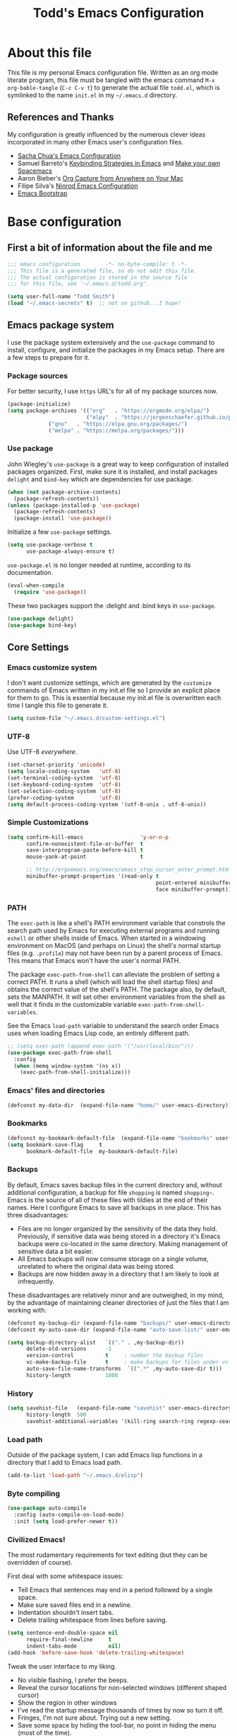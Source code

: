 #+TITLE: Todd's Emacs Configuration
#+OPTIONS: toc:4 h:4
#+STARTUP: showeverything
#+PROPERTY: header-args:emacs-lisp   :tangle "~/.emacs.d/todd.el"

* About this file

This file is my personal Emacs configuration file. Written as an org mode literate
program, this file must be tangled with the emacs command =M-x org-bable-tangle=
(=C-c C-v t=) to generate the actual file =todd.el=,
which is symlinked to the name =init.el= in my =~/.emacs.d= directory.

** References and Thanks

My configuration is greatly influenced by the numerous clever ideas incorporated
in many other Emacs user's configuration files.

  * [[https://raw.githubusercontent.com/sachac/.emacs.d/gh-pages/Sacha.org][Sacha Chua's Emacs Configuration]]
  * Samuel Barreto's [[https://sam217pa.github.io/2016/09/23/keybindings-strategies-in-emacs/][Keybinding Strategies in Emacs]] and [[https://sam217pa.github.io/2016/08/30/how-to-make-your-own-spacemacs/][Make your own Spacemacs]]
  * Aaron Bieber's [[https://blog.aaronbieber.com/2016/11/24/org-capture-from-anywhere-on-your-mac.html][Org Capture from Anywhere on Your Mac]]
  * Filipe Silva's [[https://github.com/ninrod/dotfiles/blob/master/emacs/boot.org][Ninrod Emacs Configuration]]
  * [[http://emacs-bootstrap.com/][Emacs Bootstrap]]

* Base configuration

** First a bit of information about the file and me

#+BEGIN_SRC emacs-lisp :padline no
;;; emacs configuration        -*- no-byte-compile: t -*-
;;; This file is a generated file, so do not edit this file.
;;; The actual configuration is stored in the source file
;;; for this file, see `~/.emacs.d/todd.org'.

(setq user-full-name "Todd Smith")
(load "~/.emacs-secrets" t)  ;; not on github...I hope!
#+END_SRC

** Emacs package system

I use the package system extensively and the =use-package= command to
install, configure, and initialize the packages in my Emacs setup. There
are a few steps to prepare for it.

*** Package sources

For better security, I use =https= URL's for all of my package sources now.

#+BEGIN_SRC emacs-lisp
(package-initialize)
(setq package-archives '(("org"   . "https://orgmode.org/elpa/")
                         ("elpy"  . "https://jorgenschaefer.github.io/packages/")
			 ("gnu"   . "https://elpa.gnu.org/packages/")
			 ("melpa" . "https://melpa.org/packages/")))
#+END_SRC

*** Use package

John Wiegley's =use-package= is a great way to keep configuration
of installed packages organized. First, make sure it is installed,
and install packages =delight= and =bind-key= which are dependencies
for use package.

#+BEGIN_SRC emacs-lisp
(when (not package-archive-contents)
  (package-refresh-contents))
(unless (package-installed-p 'use-package)
  (package-refresh-contents)
  (package-install 'use-package))
#+END_SRC

Initialize a few =use-package= settings.

#+BEGIN_SRC emacs-lisp
(setq use-package-verbose t
      use-package-always-ensure t)
#+END_SRC

=use-package.el= is no longer needed at runtime, according to its documentation.

#+BEGIN_SRC emacs-lisp
(eval-when-compile
  (require 'use-package))
#+END_SRC

These two packages support the :delight and :bind keys in =use-package=.

#+BEGIN_SRC emacs-lisp
(use-package delight)
(use-package bind-key)
#+END_SRC

** Core Settings

*** Emacs customize system

I don't want customize settings, which are generated by the =customize=
commands of Emacs written in my init.el file so I provide an explicit
place for them to go. This is essential because my init.el file is
overwritten each time I tangle this file to generate it.

#+BEGIN_SRC emacs-lisp
(setq custom-file "~/.emacs.d/custom-settings.el")
#+END_SRC

*** UTF-8

Use UTF-8 /everywhere/.

#+BEGIN_SRC emacs-lisp
(set-charset-priority 'unicode)
(setq locale-coding-system   'utf-8)
(set-terminal-coding-system  'utf-8)
(set-keyboard-coding-system  'utf-8)
(set-selection-coding-system 'utf-8)
(prefer-coding-system        'utf-8)
(setq default-process-coding-system '(utf-8-unix . utf-8-unix))
#+END_SRC

*** Simple Customizations

#+BEGIN_SRC emacs-lisp
  (setq confirm-kill-emacs                  'y-or-n-p
        confirm-nonexistent-file-or-buffer  t
        save-interprogram-paste-before-kill t
        mouse-yank-at-point                 t

        ;; http://ergoemacs.org/emacs/emacs_stop_cursor_enter_prompt.html
        minibuffer-prompt-properties '(read-only t
                                                 point-entered minibuffer-avoid-prompt
                                                 face minibuffer-prompt))
#+END_SRC

*** PATH

The =exec-path= is like a shell's PATH environment variable that constrols the
search path used by Emacs for executing external programs and running =eshell= or other
shells inside of Emacs. When started in a windowing environment on MacOS (and
perhaps on Linux) the shell's normal startup files (e.g. =.profile=) may not have
been run by a parent process of Emacs. This means that Emacs won't have the user's
normal PATH.

The package =exec-path-from-shell= can alleviate the problem of setting a correct
PATH. It runs a shell (which will load the shell startup files) and obtains the
correct value of the shell's PATH. The package also, by default, sets the MANPATH.
It will set other environment variables from the shell as well that it finds in
the customizable variable =exec-path-from-shell-variables=.

See the Emacs =load-path=
variable to understand the search order Emacs uses when loading Emacs Lisp code,
an entirely different path.

#+BEGIN_SRC emacs-lisp
  ;; (setq exec-path (append exec-path '("/usr/local/bin/")))
  (use-package exec-path-from-shell
    :config
    (when (memq window-system '(ns x))
      (exec-path-from-shell-initialize)))
#+END_SRC

*** Emacs' files and directories

#+BEGIN_SRC emacs-lisp
(defconst my-data-dir  (expand-file-name "home/" user-emacs-directory))
#+END_SRC

*** Bookmarks

#+BEGIN_SRC emacs-lisp
  (defconst my-bookmark-default-file  (expand-file-name "bookmarks" user-emacs-directory))
  (setq bookmark-save-flag     t
        bookmark-default-file  my-bookmark-default-file)
#+END_SRC

*** Backups

By default, Emacs saves backup files in the current directory and, without
additional configuration, a backup for file =shopping= is named =shopping~=.
Emacs is the source of all of these files with tildies at the end of their names.
Here I configure Emacs to save all backups in one place. This has three disadvantages:

  - Files are no longer organized by the sensitivity of the data they hold. Previously,
    if sensitive data was being stored in a directory it's Emacs backups were co-located
    in the same directory. Making management of sensitive data a bit easier.
  - All Emacs backups will now consume storage on a single volume, unrelated to where
    the original data was being stored.
  - Backups are now hidden away in a directory that I am likely to look at infrequently.

These disadvantages are relatively minor and are outweighed, in my mind, by the advantage
of maintaining cleaner directories of just the files that I am working with.

#+BEGIN_SRC emacs-lisp
  (defconst my-backup-dir (expand-file-name "backups/" user-emacs-directory))
  (defconst my-auto-save-dir (expand-file-name "auto-save-list/" user-emacs-directory))

  (setq backup-directory-alist   `(("." . ,my-backup-dir))
        delete-old-versions      -1
        version-control          t     ; number the backup files
        vc-make-backup-file      t     ; make backups for files under vc
        auto-save-file-name-transforms  `((".*" ,my-auto-save-dir t)))
        history-length           1000
#+END_SRC

*** History

#+BEGIN_SRC emacs-lisp
  (setq savehist-file   (expand-file-name "savehist" user-emacs-directory)
        history-length  500
        savehist-additional-variables '(kill-ring search-ring regexp-search-ring))
#+END_SRC

*** Load path

Outside of the package system, I can add Emacs lisp functions in
a directory that I add to Emacs load path.

#+BEGIN_SRC emacs-lisp
(add-to-list 'load-path "~/.emacs.d/elisp")
#+END_SRC

*** Byte compiling

#+BEGIN_SRC emacs-lisp
(use-package auto-compile
  :config (auto-compile-on-load-mode)
  :init (setq load-prefer-newer t))
#+END_SRC

*** Civilized Emacs!

The most rudamentary requirements for text editing (but they can be overridden of course).

First deal with some whitespace issues:

  * Tell Emacs that sentences may end in a period followed by a single space.
  * Make sure saved files end in a newline.
  * Indentation shouldn't insert tabs.
  * Delete trailing whitespace from lines before saving.

#+BEGIN_SRC emacs-lisp
  (setq sentence-end-double-space nil
        require-final-newline     t
        indent-tabs-mode          nil)
  (add-hook 'before-save-hook 'delete-trailing-whitespace)
#+END_SRC

Tweak the user interface to my liking.

  * No visible flashing, I prefer the beeps.
  * Reveal the cursor locations for non-selected windows (different shaped cursor)
  * Show the region in other windows
  * I've read the startup message thousands of times by now so turn it off.
  * Fringes, I'm not sure about. Trying out a new setting.
  * Save some space by hiding the tool-bar, no point in hiding the menu (most of the time).
  * Scroll bars, sometimes I like them sometimes I don't. They can stay in for now.

#+BEGIN_SRC emacs-lisp
  (setq visible-bell                   nil
        cursor-in-non-selected-windows t
        highlight-nonselected-windows  t
        inhibit-startup-message        t
        fringes-outside-margins        t)

  (when (fboundp 'tool-bar-mode)
    (tool-bar-mode -1))
#+END_SRC

Seeing matching parentheses is /very/ helpful while programming.

#+BEGIN_SRC emacs-lisp
  (show-paren-mode 1)
#+END_SRC

Help windows are selected automatically so that I can close them with just a
single key press (=q=) and get my windows back.

#+BEGIN_SRC emacs-lisp
  (setq help-window-select t)
#+END_SRC

* General configuration

** Elisp libraries

#+BEGIN_SRC emacs-lisp
(use-package dash)
#+END_SRC

** Appearance

** Splash Screen

Just like the Spacemacs dashboard!

#+BEGIN_SRC emacs-lisp
(use-package dashboard
  :init
  (setq dashboard-banner-logo-title "Welcome to Emacs"
        dashboard-startup-banner 'logo)
  :config
  ;; (add-to-list 'dashboard-items '(agenda) t)
  (add-hook 'dashboard-mode-hook
            (lambda () (set (make-local-variable 'mouse-1-click-follows-link) nil)))
  (dashboard-setup-startup-hook))
#+END_SRC

*** Themes

Now for some themes.

#+BEGIN_SRC emacs-lisp
  (use-package spacemacs-theme :defer)
  (use-package zenburn-theme :defer)
  (use-package solarized-theme :defer)
  (use-package leuven-theme :defer)
  (use-package color-theme-sanityinc-tomorrow :defer)
  (use-package monokai-theme :defer)
  (use-package material-theme :defer)
  (use-package moe-theme :defer)
  (use-package cyberpunk-theme :defer)
  (use-package ample-theme :defer)
  (use-package tango-plus-theme :defer)
  (use-package espresso-theme :defer)

  (load-theme 'spacemacs-light t)
#+END_SRC

** Time in the modeline

#+begin_src emacs-lisp
(display-time-mode 1)
#+end_src

* Extensions

** Avy

#+BEGIN_SRC emacs-lisp
  (use-package avy
    :bind
    ("<f8> j b" . pop-global-mark)
    ("<f8> j j" . avy-goto-char)
    ("<f8> j w" . avy-goto-word-1)
    ("<f8> j l" . avy-goto-line))
#+END_SRC

** Company

#+BEGIN_SRC emacs-lisp
  (use-package company
    :delight
    :config
    (global-company-mode))
#+END_SRC

** Counsel and Ivy

See documentation at [[http://oremacs.com/swiper/][Ivy User Manual]]. During name completion, Ivy provides several
commands

*** Minibuffer key bindings

  - =C-a=, =C-f=, =M-d=, =M-DEL=, =M-b=, =M-w=, =C-k=, and =C-y= work as
    expected in the minibuffer the same way they work in fundamental-mode.
  - =C-n=, =C-p=, =M-<=, =M->=, =C-v=, =M-v= navigate through the candidates
    as one would expect.

*** Key bindings for single selection, action, then exit

  - =C-m= or =RET= :: Calls the default action then exits minibuffer.
  - =M-o= :: Presents action choices when there is more than one possible.
  - =C-j= :: When completing file names, selects current directory candidate
    and starts a new completion there.
  - =TAB= :: Attempts partial completion. =TAB TAB= is same as =C-j=.
  - =C-M-j= :: Exits with the current /input/ insead of current /candidate/.
    This is useful when using =find-file= to create a new file, but the desired
    name partially matches an existing file which you don't want to select.
  - =C-'= :: Avy selection of candidate.

*** Key bindings for multiple sections and actions, keeping minibuffer open

  - =C-M-m= :: Non-exiting version of =C-m=. For example try it in =describe-function=.
  - =C-M-o= :: Non-exiting version of =M-o=.
  - =C-M-n= :: Combines =C-n= and =C-M-m=. Good for opening several files.
  - =C-M-p= :: Combines =C-p= and =C-M-m=.
  - =ivy-resume= :: I've bound this to =C-c C-r=. Recalls the state of completion
    session just before its last exit. Useful after accidental =C-m=.

*** Key bindings that alter the minibuffer input

  Powerful capabilities that I need to learn to use.

  - =M-n= :: Cycle forward through Ivy command history. On empty history inserts
    symbol at point. (Not sure what this means.)
  - =M-p= :: Cycle to previous command history.
  - =M-i= :: Insert current candidate into minibuffer. Try it for renaming:
    =M-i= to insert original name, edit it, =C-m= to complete renaming. (I
    need to try this.)
  - =M-j= :: insert sub-word at point into the minibuffer. Similar to =C-s C-w=
    with =isearch=, but Ivy reserves =C-w= for =kill-region= as it is in
    fundamental mode.
  - =S-SPC= :: Deletes the current input and resets the candidates list to the
    currently restricted matches. Allows narrowing in successive steps.
  - =C-r= :: Reverse completion through the command's history. So easy way to
    find a recent file.

*** Other key bindings

  - =M-w= :: Copy selected candidates to the kill ring. Copies the region if active.

*** Hydra in the minibuffer

  =C-o= invokes the hydra menu with short key bindings.

*** Saving the current completion session to an occur buffer

  =C-c C-o= saves the current candidates to a new buffer. This buffer is
  read-only, but supports the following bindings.

  - =RET= :: Do current action on selected.
  - =mouse-1= :: Do current action on selected.
  - =j= :: Next line.
  - =k= :: Previouse line.
  - =a= :: Read an action and make it current
  - =o= :: Read an action and do it on selected candidate.
  - =q= :: Bury the current buffer.

*** File name competion

  - =C-j= :: On a directory, restart completion from that directory. On
    a file or =./=, exit completion with the selected candidate.
  - =DEL= :: Restart the completion in the parent directory if current input is
    empty.
  - =//= :: Switch to the root directory.
  - =~= :: Switch to the home directory.
  - =/= :: If the current input matches an existing directory name exactly,
    switch to that directory.
  - =M-r= :: Toggle between input as regexp or not. Since . matches anychar in
    regexp mode, use this to switch to literal matching mode.
  - =M-p=, =M-n=, =C-r= :: Move through file name completion from history of
    previously opened files.

*** TRAMP

  From any directory, with empty input, input =/ssh:= and press =RET=. Starts
  completion for host and user names. For =/ssh:user@= input, completes the
  domain name.

  Also =/sudo:: RET= does sudo access for the current directory. Using =/sudo:=,
  will do completion for the desired user.

*** Ivy and Counsel packages

  Ivy provides an elegant selection interface.
  I set =ivy-use-virtual-buffers= so that recent files are added to the
  buffer lists.

#+BEGIN_SRC emacs-lisp
  (use-package ivy
    :delight ivy-mode
    :init
    (setq ivy-use-virtual-buffers t
          ivy-count-format "%d/%d ")
    :config
    (ivy-mode 1))

  (use-package ivy-hydra
    :after (ivy hydra))
#+END_SRC

  Counsel uses the Ivy selection interface to implement selection of files, buffers,
  etc.

#+BEGIN_SRC emacs-lisp
  (use-package counsel
    :delight counsel-mode
    :config
    (counsel-mode)
    :bind
    ; resume
    ("C-c C-r" . ivy-resume)
    ; files
    ("<f8> f f" . counsel-find-file)
    ("<f8> f l" . counsel-locate)
    ("<f8> f r" . counsel-recentf)
    ("<f8> f g" . counsel-git)
    ; buffers
    ("<f8> b b" . counsel-ibuffer)
    ; searching
    ("C-s" . swiper)
    ("<f8> / g" . counsel-git-grep)
    ("<f8> / a" . counsel-ag))
#+END_SRC

** Ediff

#+BEGIN_SRC emacs-lisp
  (use-package ediff
    :config
    (setq ediff-window-setup-function 'ediff-setup-windows-plain)
    (setq-default ediff-highlight-all-diffs 'nil)
    (setq ediff-diff-options "-w"))
#+END_SRC

** Expand region

#+BEGIN_SRC emacs-lisp
  (use-package expand-region
    :init
    (setq expand-region-contract-fast-key "V")
    (setq expand-region-reset-fast-key "r")
    :bind
    ("<f8> v" . er/expand-region))
#+END_SRC

** Flycheck

Be sure to see [[http://www.flycheck.org/en/latest/index.html][Flycheck documentation]].

#+BEGIN_SRC emacs-lisp
  (use-package flycheck
    :delight " Fc"
    :init (global-flycheck-mode))
#+END_SRC


** Hlinum and linum

The =linum= package numbers lines; the =hlinum= package highlights the current
line's line number.

#+BEGIN_SRC emacs-lisp
  (use-package hlinum
    :config
    (hlinum-activate))

  (use-package linum
    :config
    (setq linum-format " %3d ")
    :hook (prog-mode . linum-mode))
#+END_SRC

** Magit

Org mode, Projectile, and Magit are key features of Emacs. This package, Magit, is
often cited as being the best interface to git.

#+BEGIN_SRC emacs-lisp
  (use-package magit
    :init
    (setq magit-completing-read-function 'ivy-completing-read))

  (use-package magit-popup)
#+END_SRC

** Projectile

See the documentation at [[https://projectile.readthedocs.io/en/latest/][Projectile at readthedocs]].

#+BEGIN_SRC emacs-lisp
  (use-package projectile
    :delight '(:eval (concat " {" (projectile-project-name) "}"))
    :init
    (setq projectile-completion-system 'ivy)
    ; (setq projectile-keymap-prefix (kbd "<f8> p"))
    :config
    (projectile-global-mode))
#+END_SRC

  Although the =projectile= package supports Ivy as its completion system,
  =counsel-projectile= provides further integration.

#+BEGIN_SRC emacs-lisp :tangle no
  (use-package counsel-projectile
    :bind
    ("<f8> p SPC" . councel-projectile)
    ("<f8> p p"   . councel-projectile-switch-project)
    )
#+END_SRC

** Rainbow delimiters

#+BEGIN_SRC emacs-lisp
  (use-package rainbow-delimiters
    :hook ((prog-mode org-mode) . rainbow-delimiters-mode))
#+END_SRC

** Winner mode - undo and redo window configuration

=winner-mode= lets you use =C-c <left>= and =C-c <right>=
to switch between window configurations.
This is handy when something has popped up a buffer that you want to look at
briefly before returning to whatever you were working on.
When you're done, press =C-c <left>=.

#+BEGIN_SRC emacs-lisp
(use-package winner)
#+END_SRC

** Eww

#+BEGIN_SRC emacs-lisp
(use-package eww
  :init
  (setq browse-url-browser-function
        '((".*google.*maps.*" . browse-url-generic)
          ;; Github goes to firefox, but not gist
          ("http.*\/\/github.com" . browse-url-generic)
          ("groups.google.com" . browse-url-generic)
          ("docs.google.com" . browse-url-generic)
          ("melpa.org" . browse-url-generic)
          ("stackoverflow\.com" . browse-url-generic)
          ; ("t.co" . browse-url-generic)
          ("twitter.com" . browse-url-generic)
          ("youtube.com" . browse-url-generic)
          ("amazon.com" . browse-url-generic)
          ("slideshare.net" . browse-url-generic)
          ("." . eww-browse-url)))
  (setq shr-external-browser 'browse-url-generic)
  (setq browse-url-generic-program (executable-find "firefox"))
  (add-hook 'eww-mode-hook #'toggle-word-wrap)
  (add-hook 'eww-mode-hook #'visual-line-mode)
  (add-hook 'eww-mode-hook #'tool-bar-mode)
  :config
  (use-package eww-lnum
    :config
    (bind-key "f" #'eww-lnum-follow eww-mode-map)
    (bind-key "U" #'eww-lnum-universal eww-mode-map)))

(use-package link-hint)

(defun browse-last-url-in-brower ()
  (interactive)
  (save-excursion
    (ffap-next-url t t)))

(global-set-key (kbd "C-c u") 'browse-last-url-in-brower)
#+END_SRC

** Which key

#+BEGIN_SRC emacs-lisp
  (use-package which-key
    :delight which-key-mode
    :config
    (which-key-mode)
    ; (which-key-setup-side-window-right-bottom)
    (which-key-add-key-based-replacements
      "<f8> /" '("search" . "Search Commands")
      "<f8> b" '("buffer" . "Buffer Commands")
      "<f8> f" '("file" . "File Commands")
      "<f8> g" '("magit" . "Magit Commands")
      )
    )
#+END_SRC

** Hydra

#+BEGIN_SRC emacs-lisp
    (require 'whitespace)
    (use-package hydra
      :config
      (defhydra hydra-toggle (:color pink)
        "
      _a_ abbrev-mode:      %`abbrev-mode
      _d_ debug-on-error:   %`debug-on-error
      _f_ auto-fill-mode:   %`auto-fill-function
      _t_ truncate-lines:   %`truncate-lines
      _v_ visual-line-mode: %`visual-line-mode
      _w_ whitespace-mode:  %`whitespace-mode
      "
      ("a" abbrev-mode nil)
      ("d" toggle-debug-on-error nil)
      ("f" auto-fill-mode nil)
      ("t" toggle-truncate-lines nil)
      ("v" visual-line-mode nil)
      ("w" whitespace-mode nil)
      ("q" nil "quit")))
#+END_SRC

* Programming languages

#+BEGIN_SRC emacs-lisp

#+END_SRC

* Keybindings

The General package is a very flexible package for defining key bindings.

#+BEGIN_SRC emacs-lisp :tangle no
  (use-package general
    :commands general-define-key)
#+END_SRC

I use it to redefine a few default bindings.

#+BEGIN_SRC emacs-lisp :tangle no
  (general-define-key
   "C-s"     'swiper
   "M-x"     'counsel-M-x)
#+END_SRC

I redifine =C-x=, =C-h=, and =f1= bindings to take advantage of =councel=
and =ivy= packages.

#+BEGIN_SRC emacs-lisp :tangle no
;  (general-define-key
;   "C-x C-f"   'counsel-find-file
;   "C-x C-b"   'counsel-ibuffer
;   "C-x b"     'ivy-switch-buffer
;   "C-x l"     'counsel-locate
;   "C-x C-f"   'counsel-find-file

;   "C-h f"     'counsel-describe-function
;   "C-h v"     'counsel-describe-variable
;   "C-h l"     'counsel-find-library
;   "C-h S"     'counsel-info-lookup-symbol
;   "C-h u"     'counsel-unicode-char

;   "<f1> f"    'counsel-describe-function
;   "<f1> v"    'counsel-describe-variable
;   "<f1> l"    'counsel-find-library
;   "<f1> S"    'counsel-info-lookup-symbol
;   "<f1> u"    'counsel-unicode-char)
#+END_SRC

My =C-c= bindings

#+BEGIN_SRC emacs-lisp :tangle no
  (general-define-key
   :prefix "C-c"
   "g"   '(counsel-git :which-key "find file in git dir")
   "/"   'counsel-git-grep
   "k"   'counsel-ag
   "t"   'hydra-toggle/body

   "C-r" 'ivy-resume

   ;; binds to double key press
   "f"      '(:ignore t :which-key "files")
;   "ff"     'counsel-find-file    ; find file using ivy
   "fr"     'counsel-recentf      ; find recently edited files
   "fl"     'link-hint-open-link  ; open a link in a browser

   "p"      '(:ignore t :which-key "project")
   "pf"     '(counsel-git :which-key "find file in git dir"))
#+END_SRC
